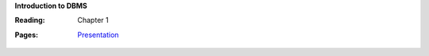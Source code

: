 **Introduction to DBMS**

:Reading: Chapter 1
:Pages:
  | `Presentation <https://drive.google.com/open?id=1LTY82_6fC19LQFKmaWlXedz-zjE7y18peKfLwTWyuYU>`_
